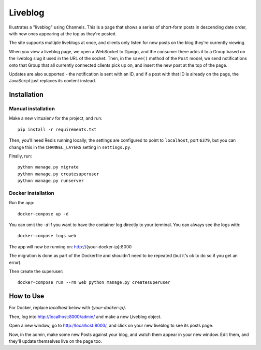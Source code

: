 Liveblog
========

Illustrates a "liveblog" using Channels. This is a page that shows a series
of short-form posts in descending date order, with new ones appearing at the
top as they're posted.

The site supports multiple liveblogs at once, and clients only listen for new
posts on the blog they're currently viewing.

When you view a liveblog page, we open a WebSocket to Django, and the consumer
there adds it to a Group based on the liveblog slug it used in the URL of the
socket. Then, in the ``save()`` method of the ``Post`` model, we send notifications
onto that Group that all currently connected clients pick up on, and insert
the new post at the top of the page.

Updates are also supported - the notification is sent with an ID, and if a post
with that ID is already on the page, the JavaScript just replaces its content
instead.


Installation
------------

Manual installation
~~~~~~~~~~~~~~~~~~~~~~

Make a new virtualenv for the project, and run::

    pip install -r requirements.txt

Then, you'll need Redis running locally; the settings are configured to
point to ``localhost``, port ``6379``, but you can change this in the
``CHANNEL_LAYERS`` setting in ``settings.py``.

Finally, run::

    python manage.py migrate
    python manage.py createsuperuser
    python manage.py runserver

Docker installation
~~~~~~~~~~~~~~~~~~~~~~

Run the app::

    docker-compose up -d

You can omit the `-d` if you want to have the container log directly to
your terminal.   You can always see the logs with::

    docker-compose logs web

The app will now be running on: http://{your-docker-ip}:8000

The migration is done as part of the Dockerfile and shouldn't need to be
repeated (but it's ok to do so if you get an error).

Then create the superuser::

    docker-compose run --rm web python manage.py createsuperuser

How to Use
-------------------------------------------------------------------------

For Docker, replace `localhost` below with `{your-docker-ip}`.

Then, log into http://localhost:8000/admin/ and make a new Liveblog object.

Open a new window, go to http://localhost:8000/, and click on your new liveblog
to see its posts page.

Now, in the admin, make some new Posts against your blog, and watch them appear
in your new window. Edit them, and they'll update themselves live on the page too.